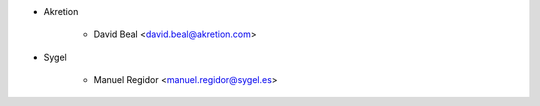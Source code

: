 * Akretion

    * David Beal <david.beal@akretion.com>

* Sygel

    * Manuel Regidor <manuel.regidor@sygel.es>
